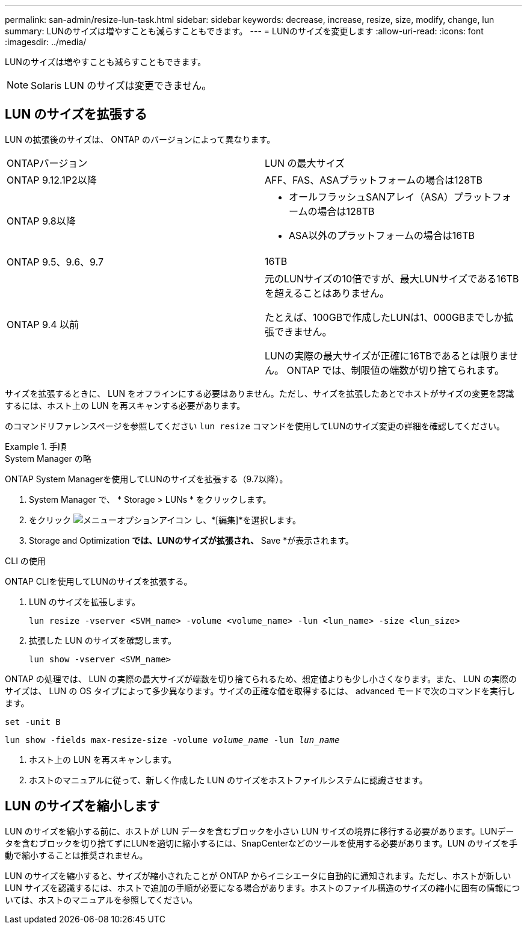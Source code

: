 ---
permalink: san-admin/resize-lun-task.html 
sidebar: sidebar 
keywords: decrease, increase, resize, size, modify, change, lun 
summary: LUNのサイズは増やすことも減らすこともできます。 
---
= LUNのサイズを変更します
:allow-uri-read: 
:icons: font
:imagesdir: ../media/


[role="lead"]
LUNのサイズは増やすことも減らすこともできます。

[NOTE]
====
Solaris LUN のサイズは変更できません。

====


== LUN のサイズを拡張する

LUN の拡張後のサイズは、 ONTAP のバージョンによって異なります。

|===


| ONTAPバージョン | LUN の最大サイズ 


| ONTAP 9.12.1P2以降  a| 
AFF、FAS、ASAプラットフォームの場合は128TB



| ONTAP 9.8以降  a| 
* オールフラッシュSANアレイ（ASA）プラットフォームの場合は128TB
* ASA以外のプラットフォームの場合は16TB




| ONTAP 9.5、9.6、9.7 | 16TB 


| ONTAP 9.4 以前 | 元のLUNサイズの10倍ですが、最大LUNサイズである16TBを超えることはありません。

たとえば、100GBで作成したLUNは1、000GBまでしか拡張できません。

LUNの実際の最大サイズが正確に16TBであるとは限りません。  ONTAP では、制限値の端数が切り捨てられます。 
|===
サイズを拡張するときに、 LUN をオフラインにする必要はありません。ただし、サイズを拡張したあとでホストがサイズの変更を認識するには、ホスト上の LUN を再スキャンする必要があります。

のコマンドリファレンスページを参照してください `lun resize` コマンドを使用してLUNのサイズ変更の詳細を確認してください。

.手順
[role="tabbed-block"]
====
.System Manager の略
--
ONTAP System Managerを使用してLUNのサイズを拡張する（9.7以降）。

. System Manager で、 * Storage > LUNs * をクリックします。
. をクリック image:icon_kabob.gif["メニューオプションアイコン"] し、*[編集]*を選択します。
. Storage and Optimization *では、LUNのサイズが拡張され、* Save *が表示されます。


--
.CLI の使用
--
ONTAP CLIを使用してLUNのサイズを拡張する。

. LUN のサイズを拡張します。
+
[source, cli]
----
lun resize -vserver <SVM_name> -volume <volume_name> -lun <lun_name> -size <lun_size>
----
. 拡張した LUN のサイズを確認します。
+
[source, cli]
----
lun show -vserver <SVM_name>
----
+
[NOTE]
====
ONTAP の処理では、 LUN の実際の最大サイズが端数を切り捨てられるため、想定値よりも少し小さくなります。また、 LUN の実際のサイズは、 LUN の OS タイプによって多少異なります。サイズの正確な値を取得するには、 advanced モードで次のコマンドを実行します。

`set -unit B`

`lun show -fields max-resize-size -volume _volume_name_ -lun _lun_name_`

====
. ホスト上の LUN を再スキャンします。
. ホストのマニュアルに従って、新しく作成した LUN のサイズをホストファイルシステムに認識させます。


--
====


== LUN のサイズを縮小します

LUN のサイズを縮小する前に、ホストが LUN データを含むブロックを小さい LUN サイズの境界に移行する必要があります。LUNデータを含むブロックを切り捨てずにLUNを適切に縮小するには、SnapCenterなどのツールを使用する必要があります。LUN のサイズを手動で縮小することは推奨されません。

LUN のサイズを縮小すると、サイズが縮小されたことが ONTAP からイニシエータに自動的に通知されます。ただし、ホストが新しい LUN サイズを認識するには、ホストで追加の手順が必要になる場合があります。ホストのファイル構造のサイズの縮小に固有の情報については、ホストのマニュアルを参照してください。
